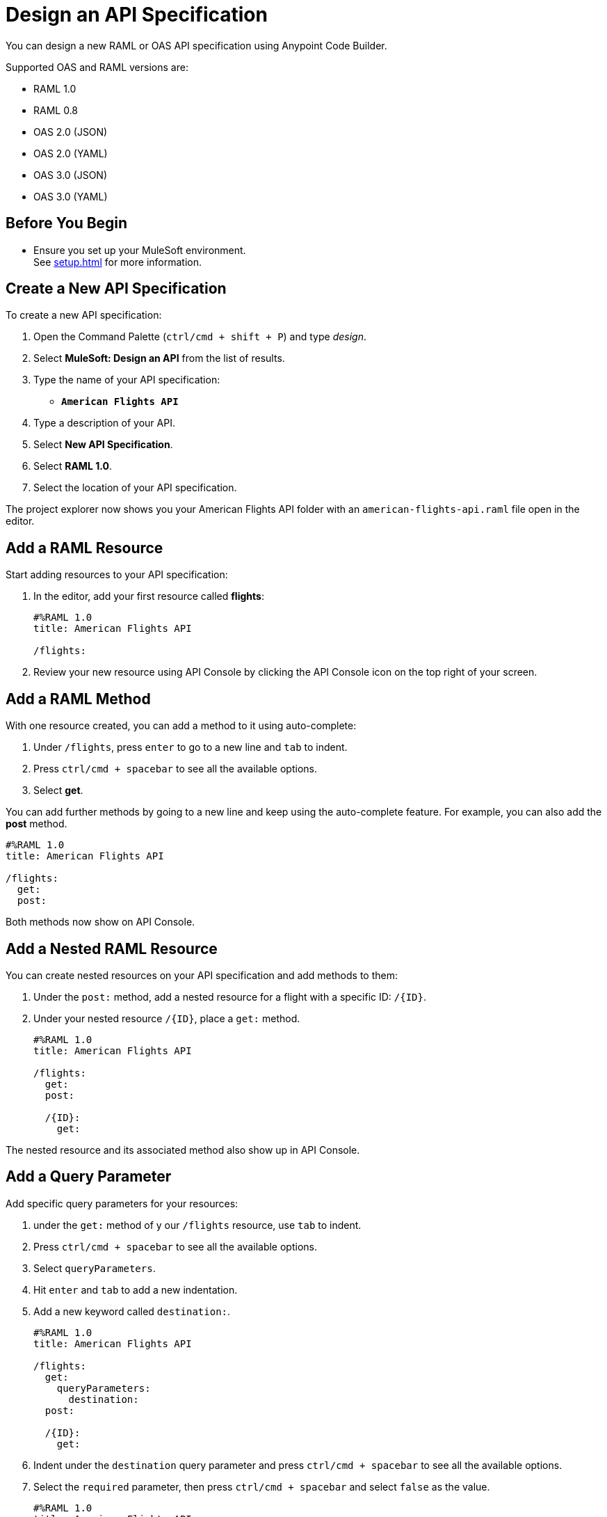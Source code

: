 = Design an API Specification

You can design a new RAML or OAS API specification using Anypoint Code Builder.

Supported OAS and RAML versions are:

* RAML 1.0
* RAML 0.8
* OAS 2.0 (JSON)
* OAS 2.0 (YAML)
* OAS 3.0 (JSON)
* OAS 3.0 (YAML)

== Before You Begin

* Ensure you set up your MuleSoft environment. +
See xref:setup.adoc[] for more information.

== Create a New API Specification

To create a new API specification:

. Open the Command Palette (`ctrl/cmd + shift + P`) and type _design_.
. Select *MuleSoft: Design an API* from the list of results.
. Type the name of your API specification: +
* `*American Flights API*`
. Type a description of your API.
. Select *New API Specification*.
. Select *RAML 1.0*.
. Select the location of your API specification.

The project explorer now shows you your American Flights API folder with an `american-flights-api.raml` file open in the editor.

== Add a RAML Resource

Start adding resources to your API specification:

. In the editor, add your first resource called *flights*:
+
[source,raml,linenums]
--
#%RAML 1.0
title: American Flights API

/flights:
--
. Review your new resource using API Console by clicking the API Console icon on the top right of your screen.

== Add a RAML Method

With one resource created, you can add a method to it using auto-complete:

. Under `/flights`, press `enter` to go to a new line and `tab` to indent.
. Press `ctrl/cmd + spacebar` to see all the available options.
. Select *get*.

You can add further methods by going to a new line and keep using the auto-complete feature. For example, you can also add the *post* method.

[source,raml,linenums]
--
#%RAML 1.0
title: American Flights API

/flights:
  get:
  post:
--

Both methods now show on API Console.

== Add a Nested RAML Resource

You can create nested resources on your API specification and add methods to them:

. Under the `post:` method, add a nested resource for a flight with a specific ID: `/{ID}`.
. Under your nested resource `/{ID}`, place a `get:` method.
+
[source,raml,linenums]
--
#%RAML 1.0
title: American Flights API

/flights:
  get:
  post:

  /{ID}:
    get:
--

The nested resource and its associated method also show up in API Console.

== Add a Query Parameter

Add specific query parameters for your resources:

. under the `get:` method of y our `/flights` resource, use `tab` to indent.
. Press `ctrl/cmd + spacebar` to see all the available options.
. Select `queryParameters`.
. Hit `enter` and `tab` to add a new indentation.
. Add a new keyword called `destination:`.
+
[source,raml,linenums]
--
#%RAML 1.0
title: American Flights API

/flights:
  get:
    queryParameters:
      destination:
  post:

  /{ID}:
    get:
--
. Indent under the `destination` query parameter and press `ctrl/cmd + spacebar` to see all the available options.
. Select the  `required` parameter, then press `ctrl/cmd + spacebar` and select `false` as the value.
+
[source,raml,linenums]
--
#%RAML 1.0
title: American Flights API

/flights:
  get:
    queryParameters:
      destination:
        required: false
  post:

  /{ID}:
    get:
--
. Go to a new line at the same indent level as the `required` parameter and press `ctrl/cmd + spacebar` to create an `enum` parameter.
. Under your `enum` parameter, create values for the enum as `SFO`, `LAX`, and `CLE`.
+
[source,raml,linenums]
--
#%RAML 1.0
title: American Flights API

/flights:
  get:
    queryParameters:
      destination:
        required: false
        enum:
          - SFO
          - LAX
          - CLE
  post:

  /{ID}:
    get:
--
